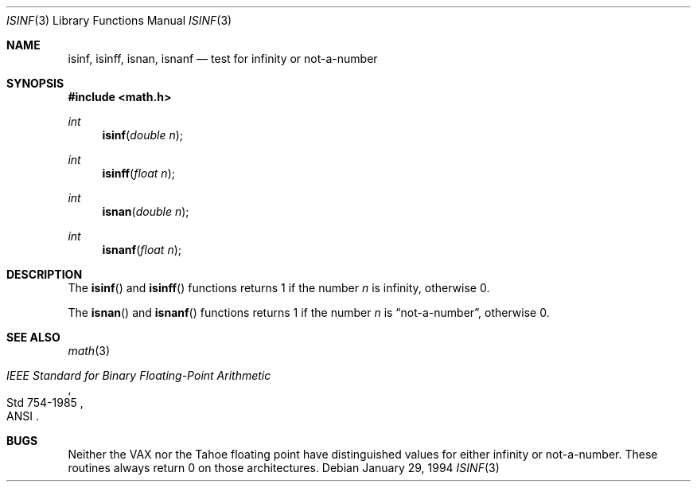 .\"	$OpenBSD: isinf.3,v 1.6 1999/07/09 13:35:17 aaron Exp $
.\"
.\" Copyright (c) 1991, 1993
.\"	The Regents of the University of California.  All rights reserved.
.\"
.\" Redistribution and use in source and binary forms, with or without
.\" modification, are permitted provided that the following conditions
.\" are met:
.\" 1. Redistributions of source code must retain the above copyright
.\"    notice, this list of conditions and the following disclaimer.
.\" 2. Redistributions in binary form must reproduce the above copyright
.\"    notice, this list of conditions and the following disclaimer in the
.\"    documentation and/or other materials provided with the distribution.
.\" 3. All advertising materials mentioning features or use of this software
.\"    must display the following acknowledgement:
.\"	This product includes software developed by the University of
.\"	California, Berkeley and its contributors.
.\" 4. Neither the name of the University nor the names of its contributors
.\"    may be used to endorse or promote products derived from this software
.\"    without specific prior written permission.
.\"
.\" THIS SOFTWARE IS PROVIDED BY THE REGENTS AND CONTRIBUTORS ``AS IS'' AND
.\" ANY EXPRESS OR IMPLIED WARRANTIES, INCLUDING, BUT NOT LIMITED TO, THE
.\" IMPLIED WARRANTIES OF MERCHANTABILITY AND FITNESS FOR A PARTICULAR PURPOSE
.\" ARE DISCLAIMED.  IN NO EVENT SHALL THE REGENTS OR CONTRIBUTORS BE LIABLE
.\" FOR ANY DIRECT, INDIRECT, INCIDENTAL, SPECIAL, EXEMPLARY, OR CONSEQUENTIAL
.\" DAMAGES (INCLUDING, BUT NOT LIMITED TO, PROCUREMENT OF SUBSTITUTE GOODS
.\" OR SERVICES; LOSS OF USE, DATA, OR PROFITS; OR BUSINESS INTERRUPTION)
.\" HOWEVER CAUSED AND ON ANY THEORY OF LIABILITY, WHETHER IN CONTRACT, STRICT
.\" LIABILITY, OR TORT (INCLUDING NEGLIGENCE OR OTHERWISE) ARISING IN ANY WAY
.\" OUT OF THE USE OF THIS SOFTWARE, EVEN IF ADVISED OF THE POSSIBILITY OF
.\" SUCH DAMAGE.
.\"
.Dd January 29, 1994
.Dt ISINF 3
.Os
.Sh NAME
.Nm isinf ,
.Nm isinff ,
.Nm isnan ,
.Nm isnanf
.Nd test for infinity or not-a-number
.Sh SYNOPSIS
.Fd #include <math.h>
.Ft int
.Fn isinf "double n"
.Ft int
.Fn isinff "float n"
.Ft int
.Fn isnan "double n"
.Ft int
.Fn isnanf "float n"
.Sh DESCRIPTION
The
.Fn isinf
and
.Fn isinff
functions
returns 1 if the number
.Fa n
is \*(If, otherwise 0.
.Pp
The
.Fn isnan
and
.Fn isnanf
functions
returns 1 if the number
.Fa n
is
.Dq not-a-number ,
otherwise 0.
.Sh SEE ALSO
.Xr math 3
.Rs
.%T "IEEE Standard for Binary Floating-Point Arithmetic"
.%Q ANSI
.%R Std 754-1985
.Re
.Sh BUGS
Neither the
.Tn VAX
nor the Tahoe floating point have distinguished values
for either infinity or not-a-number.
These routines always return 0 on those architectures.

